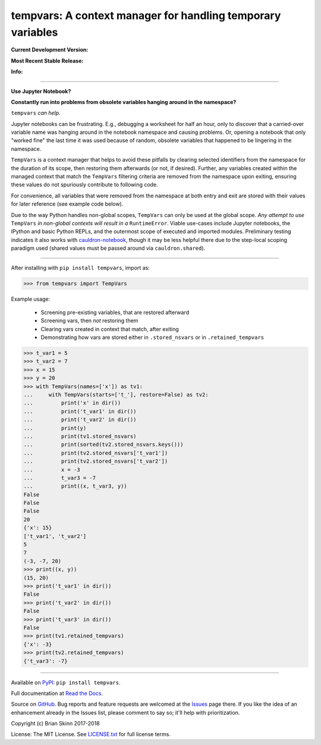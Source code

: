 tempvars: A context manager for handling temporary variables
============================================================

**Current Development Version:**

.. image:: https://travis-ci.org/bskinn/tempvars.svg?branch=dev
    :target: https://travis-ci.org/bskinn/tempvars

.. image:: https://codecov.io/gh/bskinn/tempvars/branch/dev/graph/badge.svg
    :target: https://codecov.io/gh/bskinn/tempvars

**Most Recent Stable Release:**

.. image:: https://img.shields.io/pypi/v/tempvars.svg
    :target: https://pypi.org/project/tempvars

.. image:: https://img.shields.io/pypi/pyversions/tempvars.svg

**Info:**

.. image:: https://img.shields.io/readthedocs/tempvars/latest.svg
    :target: http://tempvars.readthedocs.io/en/latest/

.. image:: https://img.shields.io/github/license/mashape/apistatus.svg
    :target: https://github.com/bskinn/tempvars/blob/master/LICENSE.txt

.. image:: https://img.shields.io/badge/code%20style-black-000000.svg
    :target: https://github.com/ambv/black

----

**Use Jupyter Notebook?**

**Constantly run into problems from obsolete variables hanging around
in the namespace?**

``tempvars`` *can help.*

Jupyter notebooks can be frustrating.
E.g., debugging a worksheet for half an hour, only to discover
that a carried-over variable name was hanging around
in the notebook namespace and causing problems.
Or, opening a notebook that only "worked fine" the last
time it was used because of random, obsolete variables that happened
to be lingering in the namespace.

``TempVars`` is a context manager that helps to avoid these pitfalls by
clearing selected identifiers from the namespace for the duration of
its scope, then restoring them afterwards (or not, if desired).
Further, any variables created within the managed context
that match the ``TempVars`` filtering criteria are removed from
the namespace upon exiting, ensuring these values do not spuriously
contribute to following code.

For convenience, all variables
that were removed from the namespace at both entry and exit
are stored with their values for later reference (see example code below).

Due to the way Python handles non-global scopes, ``TempVars``
can only be used at the global scope. *Any attempt
to use* ``TempVars`` *in non-global contexts will
result in a* ``RuntimeError``. Viable use-cases include Jupyter notebooks,
the IPython and basic Python REPLs, and the outermost scope of executed and
imported modules. Preliminary testing indicates it also works with
`cauldron-notebook <https://github.com/sernst/cauldron>`__, though
it may be less helpful there due to the step-local scoping paradigm used
(shared values must be passed around via ``cauldron.shared``).

----

After installing with ``pip install tempvars``, import as:

.. code:: python

    >>> from tempvars import TempVars

Example usage:

 * Screening pre-existing variables, that are restored afterward
 * Screening vars, then *not* restoring them
 * Clearing vars created in context that match, after exiting
 * Demonstrating how vars are stored either in ``.stored_nsvars``
   or in ``.retained_tempvars``

.. code:: python

    >>> t_var1 = 5
    >>> t_var2 = 7
    >>> x = 15
    >>> y = 20
    >>> with TempVars(names=['x']) as tv1:
    ...     with TempVars(starts=['t_'], restore=False) as tv2:
    ...         print('x' in dir())
    ...         print('t_var1' in dir())
    ...         print('t_var2' in dir())
    ...         print(y)
    ...         print(tv1.stored_nsvars)
    ...         print(sorted(tv2.stored_nsvars.keys()))
    ...         print(tv2.stored_nsvars['t_var1'])
    ...         print(tv2.stored_nsvars['t_var2'])
    ...         x = -3
    ...         t_var3 = -7
    ...         print((x, t_var3, y))
    False
    False
    False
    20
    {'x': 15}
    ['t_var1', 't_var2']
    5
    7
    (-3, -7, 20)
    >>> print((x, y))
    (15, 20)
    >>> print('t_var1' in dir())
    False
    >>> print('t_var2' in dir())
    False
    >>> print('t_var3' in dir())
    False
    >>> print(tv1.retained_tempvars)
    {'x': -3}
    >>> print(tv2.retained_tempvars)
    {'t_var3': -7}


----


Available on `PyPI <https://pypi.org/project/tempvars>`__: ``pip install tempvars``.

Full documentation at
`Read the Docs <http://tempvars.readthedocs.io/en/latest/>`__.

Source on `GitHub <https://github.com/bskinn/tempvars>`__.
Bug reports and feature requests are welcomed at the
`Issues <https://github.com/bskinn/tempvars/issues>`__ page there.
If you like the idea of an enhancement already in the Issues list,
please comment to say so; it'll help with prioritization.

Copyright (c) Brian Skinn 2017-2018

License: The MIT License. See `LICENSE.txt <https://github.com/bskinn/tempvars/blob/master/LICENSE.txt>`__
for full license terms.

